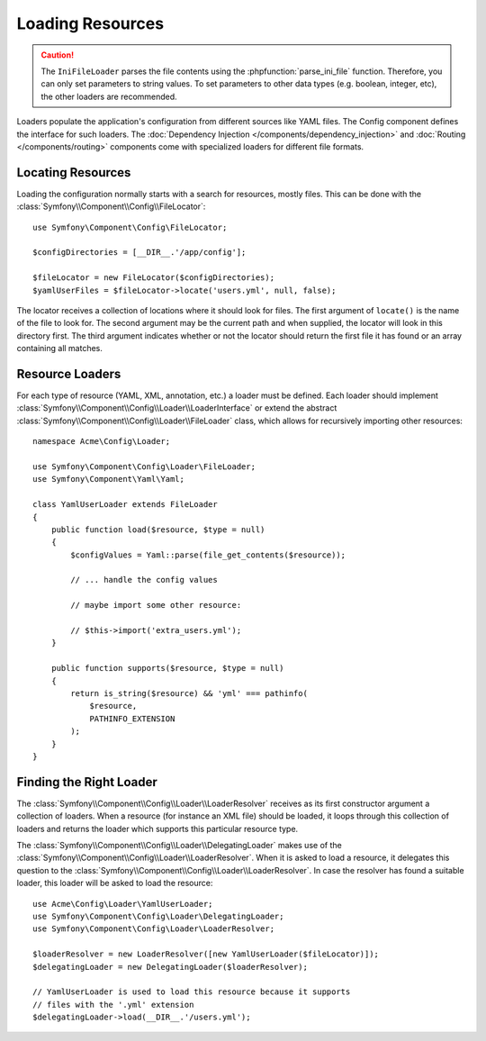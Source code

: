 .. index::
   single: Config; Loading resources

Loading Resources
=================

.. caution::

    The ``IniFileLoader`` parses the file contents using the
    :phpfunction:`parse_ini_file` function. Therefore, you can only set
    parameters to string values. To set parameters to other data types
    (e.g. boolean, integer, etc), the other loaders are recommended.
    
Loaders populate the application's configuration from different sources like YAML files. The Config component defines the interface for such loaders. The :doc:`Dependency Injection </components/dependency_injection>` and :doc:`Routing </components/routing>` components come with specialized loaders for different file formats.

Locating Resources
------------------

Loading the configuration normally starts with a search for resources, mostly
files. This can be done with the :class:`Symfony\\Component\\Config\\FileLocator`::

    use Symfony\Component\Config\FileLocator;

    $configDirectories = [__DIR__.'/app/config'];

    $fileLocator = new FileLocator($configDirectories);
    $yamlUserFiles = $fileLocator->locate('users.yml', null, false);

The locator receives a collection of locations where it should look for
files. The first argument of ``locate()`` is the name of the file to look
for. The second argument may be the current path and when supplied, the
locator will look in this directory first. The third argument indicates
whether or not the locator should return the first file it has found or
an array containing all matches.

Resource Loaders
----------------

For each type of resource (YAML, XML, annotation, etc.) a loader must be
defined. Each loader should implement
:class:`Symfony\\Component\\Config\\Loader\\LoaderInterface` or extend the
abstract :class:`Symfony\\Component\\Config\\Loader\\FileLoader` class,
which allows for recursively importing other resources::

    namespace Acme\Config\Loader;

    use Symfony\Component\Config\Loader\FileLoader;
    use Symfony\Component\Yaml\Yaml;

    class YamlUserLoader extends FileLoader
    {
        public function load($resource, $type = null)
        {
            $configValues = Yaml::parse(file_get_contents($resource));

            // ... handle the config values

            // maybe import some other resource:

            // $this->import('extra_users.yml');
        }

        public function supports($resource, $type = null)
        {
            return is_string($resource) && 'yml' === pathinfo(
                $resource,
                PATHINFO_EXTENSION
            );
        }
    }

Finding the Right Loader
------------------------

The :class:`Symfony\\Component\\Config\\Loader\\LoaderResolver` receives
as its first constructor argument a collection of loaders. When a resource
(for instance an XML file) should be loaded, it loops through this collection
of loaders and returns the loader which supports this particular resource
type.

The :class:`Symfony\\Component\\Config\\Loader\\DelegatingLoader` makes
use of the :class:`Symfony\\Component\\Config\\Loader\\LoaderResolver`.
When it is asked to load a resource, it delegates this question to the
:class:`Symfony\\Component\\Config\\Loader\\LoaderResolver`. In case the
resolver has found a suitable loader, this loader will be asked to load
the resource::

    use Acme\Config\Loader\YamlUserLoader;
    use Symfony\Component\Config\Loader\DelegatingLoader;
    use Symfony\Component\Config\Loader\LoaderResolver;

    $loaderResolver = new LoaderResolver([new YamlUserLoader($fileLocator)]);
    $delegatingLoader = new DelegatingLoader($loaderResolver);

    // YamlUserLoader is used to load this resource because it supports
    // files with the '.yml' extension
    $delegatingLoader->load(__DIR__.'/users.yml');
